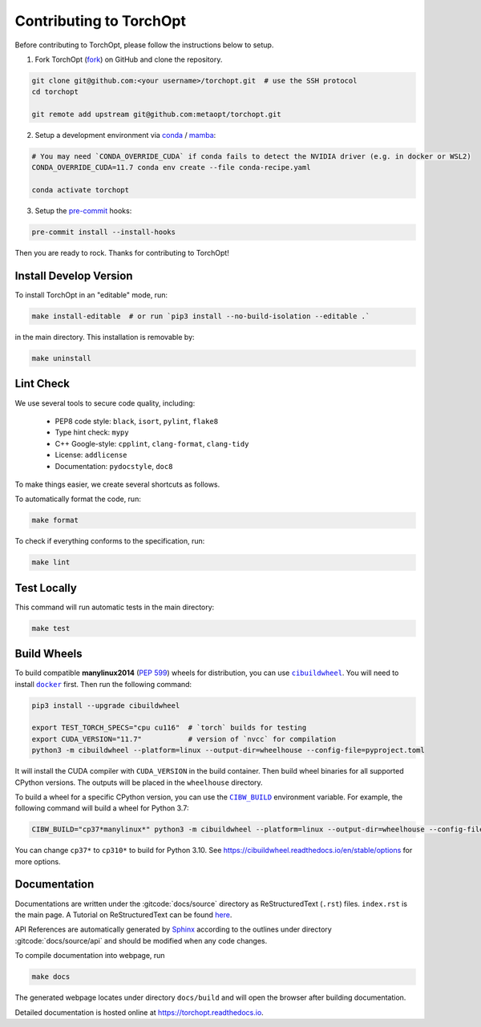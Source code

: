 Contributing to TorchOpt
========================

Before contributing to TorchOpt, please follow the instructions below to setup.

1. Fork TorchOpt (`fork <https://github.com/metaopt/torchopt/fork>`_) on GitHub and clone the repository.

.. code-block:: bash

    git clone git@github.com:<your username>/torchopt.git  # use the SSH protocol
    cd torchopt

    git remote add upstream git@github.com:metaopt/torchopt.git

2. Setup a development environment via `conda <https://github.com/conda/conda>`_ / `mamba <https://github.com/mamba-org/mamba>`_:

.. code-block:: bash

    # You may need `CONDA_OVERRIDE_CUDA` if conda fails to detect the NVIDIA driver (e.g. in docker or WSL2)
    CONDA_OVERRIDE_CUDA=11.7 conda env create --file conda-recipe.yaml

    conda activate torchopt

3. Setup the `pre-commit <https://pre-commit.com>`_ hooks:

.. code-block:: bash

    pre-commit install --install-hooks

Then you are ready to rock. Thanks for contributing to TorchOpt!


Install Develop Version
-----------------------

To install TorchOpt in an "editable" mode, run:

.. code-block:: bash

    make install-editable  # or run `pip3 install --no-build-isolation --editable .`

in the main directory. This installation is removable by:

.. code-block:: bash

    make uninstall


Lint Check
----------

We use several tools to secure code quality, including:

    * PEP8 code style: ``black``, ``isort``, ``pylint``, ``flake8``
    * Type hint check: ``mypy``
    * C++ Google-style: ``cpplint``, ``clang-format``, ``clang-tidy``
    * License: ``addlicense``
    * Documentation: ``pydocstyle``, ``doc8``

To make things easier, we create several shortcuts as follows.

To automatically format the code, run:

.. code-block:: bash

    make format

To check if everything conforms to the specification, run:

.. code-block:: bash

    make lint


Test Locally
------------

This command will run automatic tests in the main directory:

.. code-block:: bash

    make test


Build Wheels
------------

To build compatible **manylinux2014** (:pep:`599`) wheels for distribution, you can use |cibuildwheel|_. You will need to install |docker|_ first. Then run the following command:

.. code-block:: bash

    pip3 install --upgrade cibuildwheel

    export TEST_TORCH_SPECS="cpu cu116"  # `torch` builds for testing
    export CUDA_VERSION="11.7"           # version of `nvcc` for compilation
    python3 -m cibuildwheel --platform=linux --output-dir=wheelhouse --config-file=pyproject.toml

It will install the CUDA compiler with ``CUDA_VERSION`` in the build container. Then build wheel binaries for all supported CPython versions. The outputs will be placed in the ``wheelhouse`` directory.

To build a wheel for a specific CPython version, you can use the |CIBW_BUILD|_ environment variable.
For example, the following command will build a wheel for Python 3.7:

.. code-block:: bash

    CIBW_BUILD="cp37*manylinux*" python3 -m cibuildwheel --platform=linux --output-dir=wheelhouse --config-file=pyproject.toml

You can change ``cp37*`` to ``cp310*`` to build for Python 3.10. See https://cibuildwheel.readthedocs.io/en/stable/options for more options.

.. |cibuildwheel| replace:: ``cibuildwheel``
.. _cibuildwheel: https://github.com/pypa/cibuildwheel

.. |CIBW_BUILD| replace:: ``CIBW_BUILD``
.. _CIBW_BUILD: https://cibuildwheel.readthedocs.io/en/stable/options/#build-skip

.. |docker| replace:: ``docker``
.. _docker: https://www.docker.com

Documentation
-------------

Documentations are written under the :gitcode:`docs/source` directory as ReStructuredText (``.rst``) files. ``index.rst`` is the main page. A Tutorial on ReStructuredText can be found `here <https://pythonhosted.org/an_example_pypi_project/sphinx.html>`_.

API References are automatically generated by `Sphinx <http://www.sphinx-doc.org/en/stable/>`_ according to the outlines under directory :gitcode:`docs/source/api` and should be modified when any code changes.

To compile documentation into webpage, run

.. code-block:: bash

    make docs

The generated webpage locates under directory ``docs/build`` and will open the browser after building documentation.

Detailed documentation is hosted online at https://torchopt.readthedocs.io.
